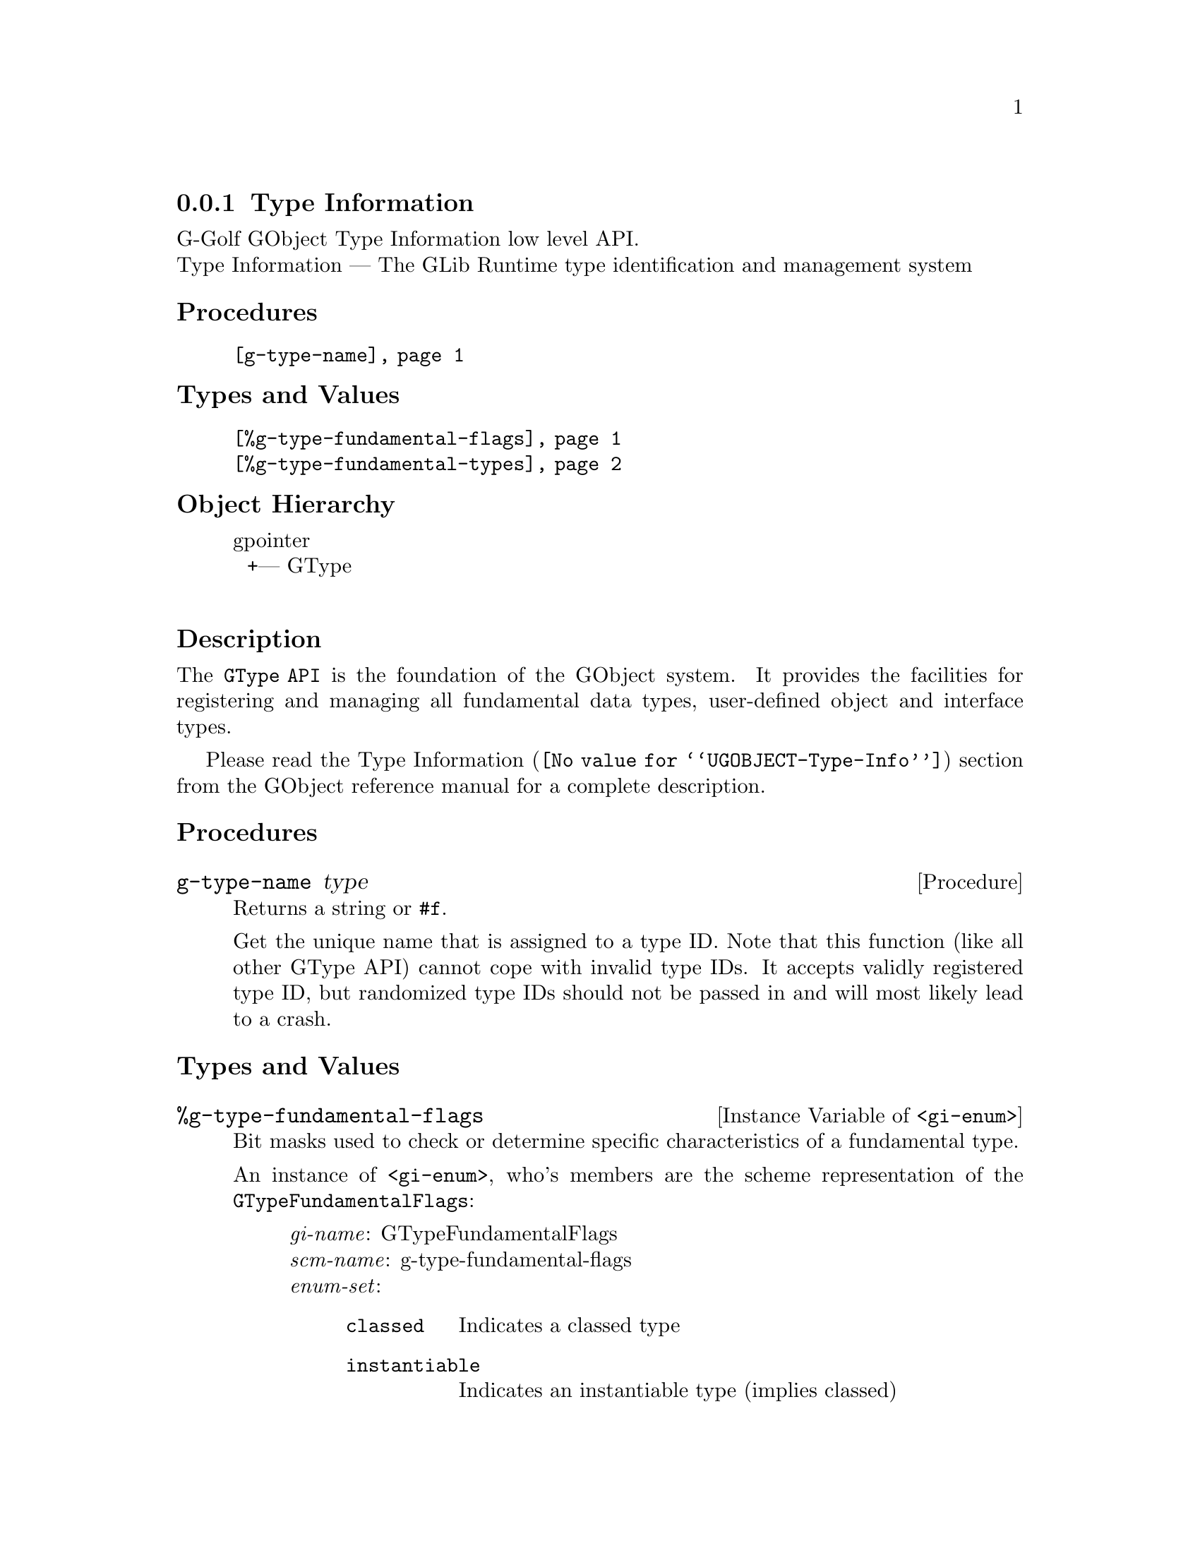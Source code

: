@c -*-texinfo-*-
@c This is part of the GNU G-Golf Reference Manual.
@c Copyright (C) 2016 - 2018 Free Software Foundation, Inc.
@c See the file g-golf.texi for copying conditions.


@node Type Information
@subsection Type Information

G-Golf GObject Type Information low level API.@*
Type Information — The GLib Runtime type identification and management system


@subheading Procedures

@indentedblock
@table @code
@item @ref{g-type-name}
@end table
@end indentedblock


@subheading Types and Values

@indentedblock
@table @code
@item @ref{%g-type-fundamental-flags}
@item @ref{%g-type-fundamental-types}
@end table
@end indentedblock


@subheading Object Hierarchy

@indentedblock
gpointer           	       @*
@ @ +--- GType		       @*
@end indentedblock


@subheading Description

The @code{GType API} is the foundation of the GObject system. It
provides the facilities for registering and managing all fundamental
data types, user-defined object and interface types.

Please read the @uref{@value{UGOBJECT-Type-Info}, Type Information}
section from the GObject reference manual for a complete description.


@subheading Procedures


@anchor{g-type-name}
@deffn Procedure g-type-name type

Returns a string or @code{#f}.

Get the unique name that is assigned to a type ID. Note that this
function (like all other GType API) cannot cope with invalid type
IDs. It accepts validly registered type ID, but randomized type IDs
should not be passed in and will most likely lead to a crash.
@end deffn


@subheading Types and Values


@anchor{%g-type-fundamental-flags}
@defivar <gi-enum> %g-type-fundamental-flags

Bit masks used to check or determine specific characteristics of a
fundamental type.

An instance of @code{<gi-enum>}, who's members are the scheme
representation of the @code{GTypeFundamentalFlags}:

@indentedblock
@emph{gi-name}: GTypeFundamentalFlags  @*
@emph{scm-name}: g-type-fundamental-flags  @*
@emph{enum-set}:
@indentedblock
@table @code

@item classed
Indicates a classed type

@item instantiable
Indicates an instantiable type (implies classed)

@item derivable
Indicates a flat derivable type

@item deep-derivable
Indicates a deep derivable type (implies derivable)
@end table
@end indentedblock
@end indentedblock
@end defivar


@anchor{%g-type-fundamental-types}
@defivar <gi-enum> %g-type-fundamental-types

An instance of @code{<gi-enum>}, who's members are the scheme
representation of the @code{GType} obtained from the fundamentl types
defined using @code{G_TYPE_MAKE_FUNDAMENTAL}, which starts
with @code{G_TYPE_INVALID} and ends with @code{G_TYPE_OBJECT}.

@indentedblock
@emph{gi-name}: #f@footnote{There is no corresponding @code{enum} in
GOject.  These fundamental types (in GObject) are defined using a macro,
@code{G_TYPE_MAKE_FUNDAMENTAL}, that applies bitwise arithmetic shift
given by @code{G_TYPE_FUNDAMENTAL_SHIFT} (which we also have to apply,
to get to the type ID for the fundamental number @code{x}).}
@*

@emph{scm-name}: g-type-fundamental-types @*
@emph{enum-set}:
@indentedblock
@table @code

@item invalid
An invalid GType used as error return value in some functions which
return a GType.

@item none
A fundamental type which is used as a replacement for the C void return
type.

@item interface
The fundamental type from which all interfaces are derived.

@item char
The fundamental type corresponding to gchar. It is unconditionally an
8-bit signed integer. This may or may not be the same type a the C type
"gchar".

@item uchar
The fundamental type corresponding to guchar.

@item boolean
The fundamental type corresponding to gboolean.

@item int
The fundamental type corresponding to gint.

@item uint
The fundamental type corresponding to guint.

@item long
The fundamental type corresponding to glong.

@item ulong
The fundamental type corresponding to gulong.

@item int64
The fundamental type corresponding to gint64.

@item uint64
The fundamental type corresponding to guint64.

@item enum
The fundamental type from which all enumeration types are derived.

@item flags
The fundamental type from which all flags types are derived.

@item float
The fundamental type corresponding to gfloat.

@item double
The fundamental type corresponding to gdouble.

@item string
The fundamental type corresponding to nul-terminated C strings.

@item pointer
The fundamental type corresponding to gpointer.

@item boxed
The fundamental type from which all boxed types are derived.

@item param
The fundamental type from which all @ref{GParamSpec} types are derived.

@item object
The fundamental type for @ref{GObject_}.

@end table
@end indentedblock
@end indentedblock
@end defivar
